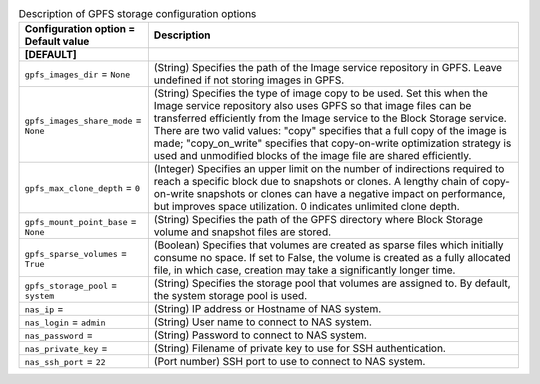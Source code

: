 ..
    Warning: Do not edit this file. It is automatically generated from the
    software project's code and your changes will be overwritten.

    The tool to generate this file lives in openstack-doc-tools repository.

    Please make any changes needed in the code, then run the
    autogenerate-config-doc tool from the openstack-doc-tools repository, or
    ask for help on the documentation mailing list, IRC channel or meeting.

.. _cinder-storage_gpfs:

.. list-table:: Description of GPFS storage configuration options
   :header-rows: 1
   :class: config-ref-table

   * - Configuration option = Default value
     - Description
   * - **[DEFAULT]**
     -
   * - ``gpfs_images_dir`` = ``None``
     - (String) Specifies the path of the Image service repository in GPFS. Leave undefined if not storing images in GPFS.
   * - ``gpfs_images_share_mode`` = ``None``
     - (String) Specifies the type of image copy to be used. Set this when the Image service repository also uses GPFS so that image files can be transferred efficiently from the Image service to the Block Storage service. There are two valid values: "copy" specifies that a full copy of the image is made; "copy_on_write" specifies that copy-on-write optimization strategy is used and unmodified blocks of the image file are shared efficiently.
   * - ``gpfs_max_clone_depth`` = ``0``
     - (Integer) Specifies an upper limit on the number of indirections required to reach a specific block due to snapshots or clones. A lengthy chain of copy-on-write snapshots or clones can have a negative impact on performance, but improves space utilization. 0 indicates unlimited clone depth.
   * - ``gpfs_mount_point_base`` = ``None``
     - (String) Specifies the path of the GPFS directory where Block Storage volume and snapshot files are stored.
   * - ``gpfs_sparse_volumes`` = ``True``
     - (Boolean) Specifies that volumes are created as sparse files which initially consume no space. If set to False, the volume is created as a fully allocated file, in which case, creation may take a significantly longer time.
   * - ``gpfs_storage_pool`` = ``system``
     - (String) Specifies the storage pool that volumes are assigned to. By default, the system storage pool is used.
   * - ``nas_ip`` =
     - (String) IP address or Hostname of NAS system.
   * - ``nas_login`` = ``admin``
     - (String) User name to connect to NAS system.
   * - ``nas_password`` =
     - (String) Password to connect to NAS system.
   * - ``nas_private_key`` =
     - (String) Filename of private key to use for SSH authentication.
   * - ``nas_ssh_port`` = ``22``
     - (Port number) SSH port to use to connect to NAS system.
